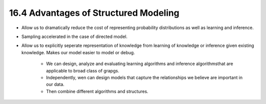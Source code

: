16.4 Advantages of Structured Modeling
=============================================

* Allow us to dramatically reduce the cost of representing probability distributions as well as learning and inference. 
* Sampling accelerated in the case of directed model. 
* Allow us to explicitly seperate representation of knowledge from learning of knowledge or inference given existing knowledge. Makes our model easier to model or debug. 
	
	* We can design, analyze and evaluating learning algorithms and inference algorithmsthat are applicable to broad class of grapgs.
	* Independently, wen can design models that capture the relationships we believe are important in our data. 
	* Then combine different algorithms and structures.